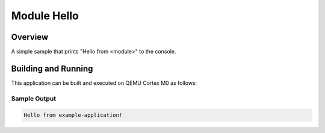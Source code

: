 .. _module_hello:

Module Hello
############

Overview
********

A simple sample that prints "Hello from <module>" to the console.

Building and Running
********************

This application can be built and executed on QEMU Cortex M0 as follows:

.. zephyr-app-commands::
   :zephyr-app: samples/module_hello
   :host-os: unix
   :board: qemu_cortex_m0
   :goals: run
   :compact:

Sample Output
=============

.. code-block:: console

    Hello from example-application!

